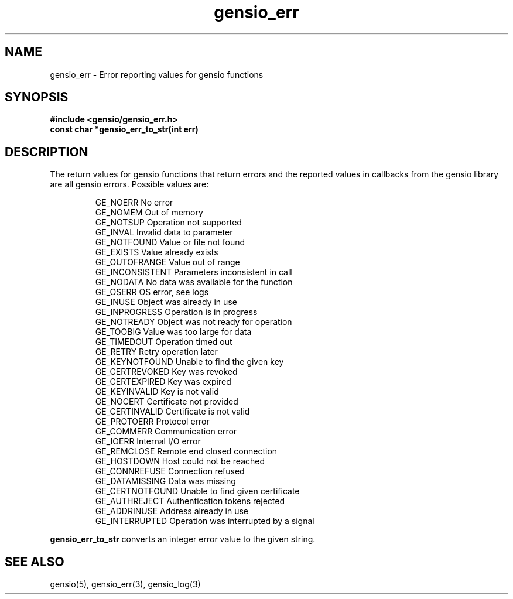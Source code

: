.TH gensio_err 3 "24 Feb 2019"
.SH NAME
gensio_err \- Error reporting values for gensio functions
.SH SYNOPSIS
.B #include <gensio/gensio_err.h>
.br
.B const char *gensio_err_to_str(int err)
.SH "DESCRIPTION"
The return values for gensio functions that return errors and the
reported values in callbacks from the gensio library are all gensio
errors.  Possible values are:
.IP
GE_NOERR                 No error
.br
GE_NOMEM                 Out of memory
.br
GE_NOTSUP                Operation not supported
.br
GE_INVAL                 Invalid data to parameter
.br
GE_NOTFOUND              Value or file not found
.br
GE_EXISTS                Value already exists
.br
GE_OUTOFRANGE            Value out of range
.br
GE_INCONSISTENT          Parameters inconsistent in call
.br
GE_NODATA                No data was available for the function
.br
GE_OSERR                 OS error, see logs
.br
GE_INUSE                 Object was already in use
.br
GE_INPROGRESS            Operation is in progress
.br
GE_NOTREADY              Object was not ready for operation
.br
GE_TOOBIG                Value was too large for data
.br
GE_TIMEDOUT              Operation timed out
.br
GE_RETRY                 Retry operation later
.br
GE_KEYNOTFOUND           Unable to find the given key
.br
GE_CERTREVOKED           Key was revoked
.br
GE_CERTEXPIRED           Key was expired
.br
GE_KEYINVALID            Key is not valid
.br
GE_NOCERT                Certificate not provided
.br
GE_CERTINVALID           Certificate is not valid
.br
GE_PROTOERR              Protocol error
.br
GE_COMMERR               Communication error
.br
GE_IOERR                 Internal I/O error
.br
GE_REMCLOSE              Remote end closed connection
.br
GE_HOSTDOWN              Host could not be reached
.br
GE_CONNREFUSE            Connection refused
.br
GE_DATAMISSING           Data was missing
.br
GE_CERTNOTFOUND          Unable to find given certificate
.br
GE_AUTHREJECT            Authentication tokens rejected
.br
GE_ADDRINUSE             Address already in use
.br
GE_INTERRUPTED           Operation was interrupted by a signal
.PP
.B gensio_err_to_str
converts an integer error value to the given string.
.SH "SEE ALSO"
gensio(5), gensio_err(3), gensio_log(3)

